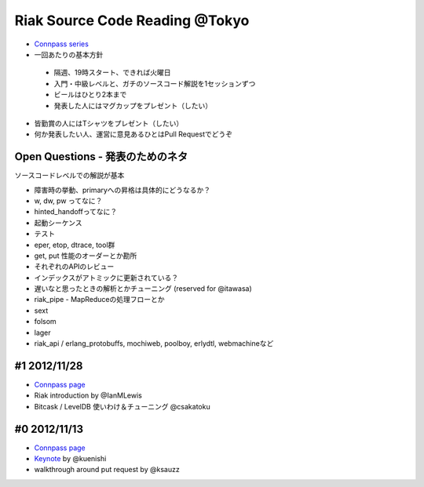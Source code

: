 Riak Source Code Reading @Tokyo
===============================

- `Connpass series <http://connpass.com/series/218/>`_

- 一回あたりの基本方針

 - 隔週、19時スタート、できれば火曜日
 - 入門・中級レベルと、ガチのソースコード解説を1セッションずつ
 - ビールはひとり2本まで
 - 発表した人にはマグカップをプレゼント（したい）

- 皆勤賞の人にはTシャツをプレゼント（したい）
- 何か発表したい人、運営に意見あるひとはPull Requestでどうぞ

Open Questions - 発表のためのネタ
-------------------------------------

ソースコードレベルでの解説が基本

- 障害時の挙動、primaryへの昇格は具体的にどうなるか？
- w, dw, pw ってなに？
- hinted_handoffってなに？
- 起動シーケンス
- テスト
- eper, etop, dtrace, tool群
- get, put 性能のオーダーとか勘所
- それぞれのAPIのレビュー
- インデックスがアトミックに更新されている？
- 遅いなと思ったときの解析とかチューニング (reserved for @itawasa)
- riak_pipe - MapReduceの処理フローとか
- sext
- folsom
- lager
- riak_api / erlang_protobuffs, mochiweb, poolboy, erlydtl, webmachineなど


#1 2012/11/28
-------------

- `Connpass page <http://connpass.com/event/1396/>`_
- Riak introduction by @IanMLewis
- Bitcask / LevelDB 使いわけ＆チューニング @csakatoku

#0 2012/11/13
-------------

- `Connpass page <http://connpass.com/event/1265/>`_
- `Keynote <https://gist.github.com/4044699>`_ by @kuenishi
- walkthrough around put request by @ksauzz
